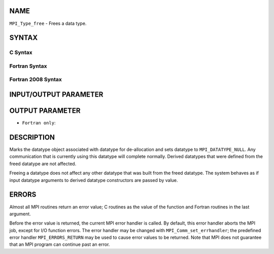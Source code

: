 NAME
----

``MPI_Type_free`` - Frees a data type.

SYNTAX
------

C Syntax
~~~~~~~~

.. code-block:: c
   :linenos:

   #include <mpi.h>
   int MPI_Type_free(MPI_Datatype *datatype)

Fortran Syntax
~~~~~~~~~~~~~~

.. code-block:: fortran
   :linenos:

   USE MPI
   ! or the older form: INCLUDE 'mpif.h'
   MPI_TYPE_FREE(DATATYPE, IERROR)
   	INTEGER	DATATYPE, IERROR

Fortran 2008 Syntax
~~~~~~~~~~~~~~~~~~~

.. code-block:: fortran
   :linenos:

   USE mpi_f08
   MPI_Type_free(datatype, ierror)
   	TYPE(MPI_Datatype), INTENT(INOUT) :: datatype
   	INTEGER, OPTIONAL, INTENT(OUT) :: ierror

INPUT/OUTPUT PARAMETER
----------------------


OUTPUT PARAMETER
----------------

* ``Fortran only``: 

DESCRIPTION
-----------

Marks the datatype object associated with datatype for de-allocation and
sets datatype to ``MPI_DATATYPE_NULL``. Any communication that is currently
using this datatype will complete normally. Derived datatypes that were
defined from the freed datatype are not affected.

Freeing a datatype does not affect any other datatype that was built
from the freed datatype. The system behaves as if input datatype
arguments to derived datatype constructors are passed by value.

ERRORS
------

Almost all MPI routines return an error value; C routines as the value
of the function and Fortran routines in the last argument.

Before the error value is returned, the current MPI error handler is
called. By default, this error handler aborts the MPI job, except for
I/O function errors. The error handler may be changed with
``MPI_Comm_set_errhandler``; the predefined error handler ``MPI_ERRORS_RETURN``
may be used to cause error values to be returned. Note that MPI does not
guarantee that an MPI program can continue past an error.
